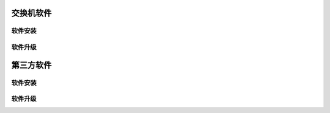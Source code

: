 交换机软件
=======================================

软件安装
---------------------------------------

软件升级
---------------------------------------







第三方软件
=======================================

软件安装
---------------------------------------

软件升级
---------------------------------------